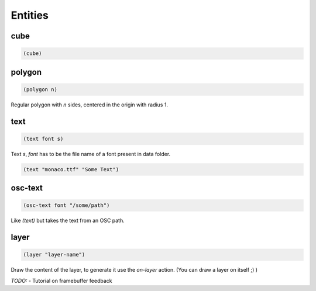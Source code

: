 ========
Entities
========


cube
----

.. code-block:: clj

    (cube)


polygon
-------

.. code-block:: clj

    (polygon n)

Regular polygon with `n` sides, centered in the origin with
radius 1.


text
----

.. code-block:: clj

    (text font s)


Text `s`, `font` has to be the file name of a font present in
data folder.

.. code-block:: clj

    (text "monaco.ttf" "Some Text")


osc-text
--------

.. code-block:: clj

    (osc-text font "/some/path")

Like `(text)` but takes the text from an OSC path.


layer
-----

.. code-block:: clj

    (layer "layer-name")

Draw the content of the layer, to generate it use the `on-layer` action.
(You can draw a layer on itself ;) )

*TODO:*
- Tutorial on framebuffer feedback
